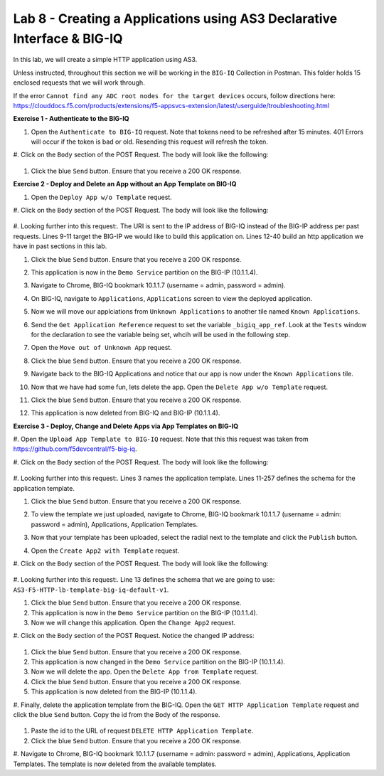 Lab 8 - Creating a Applications using AS3 Declarative Interface & BIG-IQ
--------------------------------------------------------------------------------------------------
In this lab, we will create a simple HTTP application using AS3. 

Unless instructed, throughout this section we will be working in the ``BIG-IQ`` Collection in Postman. This folder holds 15 enclosed requests that we will work through.

If the error ``Cannot find any ADC root nodes for the target devices`` occurs, follow directions here: https://clouddocs.f5.com/products/extensions/f5-appsvcs-extension/latest/userguide/troubleshooting.html




**Exercise 1 - Authenticate to the BIG-IQ**

#. Open the ``Authenticate to BIG-IQ`` request. Note that tokens need to be refreshed after 15 minutes. 401 Errors will occur if the token is bad or old. Resending this request will refresh the token.

#. Click on the ``Body`` section of the POST Request.
The body will look like the following:

    .. code-block:: json
        :linenos:

        {
            "username": "admin",
            "password": "admin",
            "loginProviderName": "tmos"
        }

#. Click the blue ``Send`` button. Ensure that you receive a 200 OK response.









**Exercise 2 - Deploy and Delete an App without an App Template on BIG-IQ**

#. Open the ``Deploy App w/o Template`` request.

#. Click on the ``Body`` section of the POST Request.
The body will look like the following:

    .. code-block:: json
        :linenos:
        {
            "class": "AS3",
            "declaration": {
                "class": "ADC",
                "schemaVersion": "3.7.0",
                "id": "thisisanid",
                "label": "App1",
                "remark": "HTTP with custom persistence",
                "target": {
                    "hostname": "bigip01.as3lab.com"
                },
                "DemoService": {
                    "class": "Tenant",
                    "A1": {
                        "class": "Application",
                        "template": "http",
                        "serviceMain": {
                            "class": "Service_HTTP",
                            "virtualAddresses": [
                                "10.1.10.10"
                            ],
                            "pool": "web_pool"
                            
                        },
                        "web_pool": {
                            "class": "Pool",
                            "monitors": [
                                "http"
                            ],
                            "members": [{
                            "servicePort": 8080,
                            "serverAddresses": [
                                "192.168.128.10"
                            ]
                            }]
                        }
                    }
                }
            }
        }
        
#. Looking further into this request:. 
The URI is sent to the IP address of BIG-IQ instead of the BIG-IP address per past requests.
Lines 9-11 target the BIG-IP we would like to build this application on.
Lines 12-40 build an http application we have in past sections in this lab.

#. Click the blue ``Send`` button. Ensure that you receive a 200 OK response. 

#. This application is now in the ``Demo Service`` partition on the BIG-IP (10.1.1.4).

#. Navigate to Chrome, BIG-IQ bookmark 10.1.1.7 (username = admin, password = admin).

#. On BIG-IQ, navigate to ``Applications``, ``Applications`` screen to view the deployed application.
    .. image:: /_static/bigiq_1.jpg

#. Now we will move our applciations from ``Unknown Applications`` to another tile named ``Known Applications``.

#. Send the ``Get Application Reference`` request to set the variable ``_bigiq_app_ref``.  Look at the ``Tests`` window for the declaration to see the variable being set, whcih will be used in the following step.

   .. image:: /_static/big_variable.JPG

#. Open the ``Move out of Unknown App`` request.

#. Click the blue ``Send`` button. Ensure that you receive a 200 OK response. 

#. Navigate back to the BIG-IQ Applications and notice that our app is now under the ``Known Applications`` tile.

#. Now that we have had some fun, lets delete the app. Open the ``Delete App w/o Template`` request. 

#. Click the blue ``Send`` button. Ensure that you receive a 200 OK response. 

#. This application is now deleted from BIG-IQ and BIG-IP (10.1.1.4).




**Exercise 3 - Deploy, Change and Delete Apps via App Templates on BIG-IQ**

#. Open the ``Upload App Template to BIG-IQ`` request. 
Note that this this request was taken from https://github.com/f5devcentral/f5-big-iq.

#. Click on the ``Body`` section of the POST Request.
The body will look like the following:

    .. code-block:: json
        :linenos:
        {
            "description": "For load balancing an HTTP application on port 80.",
            "name": "AS3-F5-HTTP-lb-template-big-iq-default-v1",
            "published": false,
            "isUICompatible": true,
            "tenant": {
                "name": "",
                "override": false,
                "editable": true
            },
            "schemaOverlay": {
                "type": "object",
                "properties": {
                    "class": {
                        "type": "string",
                        "const": "Application"
                    },
                    "template": {},
                    "schemaOverlay": {},
                    "label": {},
                    "remark": {}
                },
                "additionalProperties": {
                    "allOf": [
                        {
                            "anyOf": [
                                {
                                    "properties": {
                                        "class": {
                                            "const": "Analytics_Profile"
                                        }
                                    }
                                },
                                {
                                    "properties": {
                                        "class": {
                                            "const": "HTTP_Profile"
                                        }
                                    }
                                },
                                {
                                    "properties": {
                                        "class": {
                                            "const": "Pool"
                                        }
                                    }
                                },
                                {
                                    "properties": {
                                        "class": {
                                            "const": "Service_HTTP"
                                        }
                                    }
                                }
                            ]
                        },
                        {
                            "if": {
                                "properties": {
                                    "class": {
                                        "const": "Analytics_Profile"
                                    }
                                }
                            },
                            "then": {
                                "$ref": "#/definitions/Analytics_Profile"
                            }
                        },
                        {
                            "if": {
                                "properties": {
                                    "class": {
                                        "const": "HTTP_Profile"
                                    }
                                }
                            },
                            "then": {
                                "$ref": "#/definitions/HTTP_Profile"
                            }
                        },
                        {
                            "if": {
                                "properties": {
                                    "class": {
                                        "const": "Pool"
                                    }
                                }
                            },
                            "then": {
                                "$ref": "#/definitions/Pool"
                            }
                        },
                        {
                            "if": {
                                "properties": {
                                    "class": {
                                        "const": "Service_HTTP"
                                    }
                                }
                            },
                            "then": {
                                "$ref": "#/definitions/Service_HTTP"
                            }
                        }
                    ]
                },
                "required": [
                    "class"
                ],
                "definitions": {
                    "Analytics_Profile": {
                        "properties": {
                            "class": {},
                            "collectUserAgent": {
                                "type": "boolean"
                            },
                            "collectClientSideStatistics": {
                                "type": "boolean",
                                "default": true
                            },
                            "collectGeo": {
                                "type": "boolean"
                            },
                            "collectUrl": {
                                "type": "boolean"
                            },
                            "collectPageLoadTime": {
                                "type": "boolean"
                            },
                            "collectOsAndBrowser": {
                                "type": "boolean",
                                "default": false
                            },
                            "collectMethod": {
                                "type": "boolean",
                                "default": false
                            },
                            "collectResponseCode": {
                                "type": "boolean",
                                "default": true
                            },
                            "collectIp": {
                                "type": "boolean"
                            }
                        },
                        "type": "object",
                        "additionalproperties": false
                    },
                    "HTTP_Profile": {
                        "properties": {
                            "class": {},
                            "fallbackRedirect": {
                                "type": "string",
                                "default": "https://www.example.com/404"
                            },
                            "fallbackStatusCodes": {
                                "type": "array",
                                "default": [
                                    404
                                ]
                            }
                        },
                        "type": "object",
                        "additionalproperties": false
                    },
                    "Pool": {
                        "properties": {
                            "class": {},
                            "members": {
                                "type": "array",
                                "items": {
                                    "type": "object",
                                    "properties": {
                                        "servicePort": {
                                            "type": "number",
                                            "default": 80
                                        },
                                        "monitors": {
                                            "type": "array",
                                            "default": [
                                                "http"
                                            ],
                                            "const": [
                                                "http"
                                            ]
                                        },
                                        "adminState": {
                                            "type": "string",
                                            "default": "enable"
                                        },
                                        "shareNodes": {
                                            "type": "boolean",
                                            "default": true,
                                            "const": true
                                        },
                                        "serverAddresses": {
                                            "type": "array"
                                        }
                                    }
                                }
                            },
                            "monitors": {
                                "type": "array",
                                "default": [
                                    "http"
                                ],
                                "const": [
                                    "http"
                                ]
                            }
                        },
                        "type": "object",
                        "additionalproperties": false
                    },
                    "Service_HTTP": {
                        "properties": {
                            "class": {},
                            "virtualPort": {
                                "type": "number",
                                "default": 80
                            },
                            "profileAnalytics": {
                                "type": "object",
                                "properties": {
                                    "use": {
                                        "type": "string",
                                        "default": "Analytics_Profile"
                                    }
                                }
                            },
                            "profileHTTP": {
                                "type": "object",
                                "properties": {
                                    "use": {
                                        "type": "string",
                                        "default": "HTTP_Profile"
                                    }
                                }
                            },
                            "virtualAddresses": {
                                "type": "array"
                            },
                            "pool": {
                                "type": "string",
                                "default": "Pool"
                            },
                            "enable": {
                                "type": "boolean",
                                "default": true
                            }
                        },
                        "type": "object",
                        "additionalproperties": false
                    }
                }
            }
        }

#. Looking further into this request:. 
Lines 3 names the application template.
Lines 11-257 defines the schema for the application template.

#. Click the blue ``Send`` button. Ensure that you receive a 200 OK response. 

#. To view the template we just uploaded, navigate to Chrome, BIG-IQ bookmark 10.1.1.7 (username = admin: password = admin), Applications, Application Templates.
    .. image:: /_static/bigiq_2.jpg

#. Now that your template has been uploaded, select the radial next to the template and click the ``Publish`` button.

#. Open the ``Create App2 with Template`` request.

#. Click on the ``Body`` section of the POST Request.
The body will look like the following:

    .. code-block:: json
        :linenos:
        {
            "class": "AS3",
            "declaration": {
                "class": "ADC",
                "target": {
                    "hostname": "bigip01.as3lab.com"
                },
                "schemaVersion": "3.7.0",
                "DemoService": {
                    "class": "Tenant",
                    "App2": {
                        "class": "Application",
                        "schemaOverlay": "AS3-F5-HTTP-lb-template-big-iq-default-v1",
                        "template": "http",
                        "serviceMain": {
                            "class": "Service_HTTP",
                            "virtualAddresses": ["10.0.2.23"],
                            "pool": "web_pool"
                        },
                        "web_pool": {
                            "class": "Pool"
                        }
                    }
                }
            }
        }

#. Looking further into this request:. 
Line 13 defines the schema that we are going to use: ``AS3-F5-HTTP-lb-template-big-iq-default-v1``.

#. Click the blue ``Send`` button. Ensure that you receive a 200 OK response. 

#. This application is now in the ``Demo Service`` partition on the BIG-IP (10.1.1.4).

#. Now we will change this application. Open the ``Change App2`` request.

#. Click on the ``Body`` section of the POST Request. 
Notice the changed IP address:
    .. code-block:: json
        {
            "class": "AS3",
            "action": "patch",
            "patchBody": [
                {
                    "class": "ADC",
                    "target": {
                        "address": "10.1.1.4"
                    },
                    "op": "replace",
                    "path": "/DemoService/App2",
                    "value": {
                        "class": "Application",
                        "schemaOverlay": "AS3-F5-HTTP-lb-template-big-iq-default-v1",
                        "template": "http",
                        "serviceMain": {
                            "class": "Service_HTTP",
                            "virtualAddresses": ["10.0.2.24"],
                            "pool": "web_pool"
                        },
                        "web_pool": {
                            "class": "Pool"
                        }
                    }
                }
            ]
        }

#. Click the blue ``Send`` button. Ensure that you receive a 200 OK response. 

#. This application is now changed in the ``Demo Service`` partition on the BIG-IP (10.1.1.4).

#. Now we will delete the app. Open the ``Delete App from Template`` request. 

#. Click the blue ``Send`` button. Ensure that you receive a 200 OK response. 

#. This application is now deleted from the BIG-IP (10.1.1.4).

#. Finally, delete the application template from the BIG-IQ. 
Open the ``GET HTTP Application Template`` request and click the blue ``Send`` button. 
Copy the id from the Body of the response.

    .. image:: /_static/bigiq_3.jpg

#. Paste the id to the URL of request ``DELETE HTTP Application Template``.

#. Click the blue ``Send`` button. Ensure that you receive a 200 OK response. 

#. Navigate to Chrome, BIG-IQ bookmark 10.1.1.7 (username = admin: password = admin), Applications, Application Templates.
The template is now deleted from the available templates.





